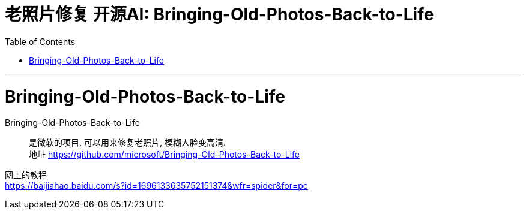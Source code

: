 
= 老照片修复 开源AI:  Bringing-Old-Photos-Back-to-Life
:toc:
:sectnums:

---

= Bringing-Old-Photos-Back-to-Life

Bringing-Old-Photos-Back-to-Life::
是微软的项目, 可以用来修复老照片, 模糊人脸变高清. +
地址 https://github.com/microsoft/Bringing-Old-Photos-Back-to-Life

网上的教程 +
https://baijiahao.baidu.com/s?id=1696133635752151374&wfr=spider&for=pc


